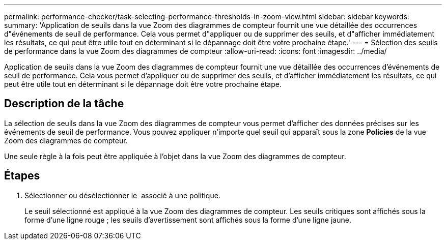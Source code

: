 ---
permalink: performance-checker/task-selecting-performance-thresholds-in-zoom-view.html 
sidebar: sidebar 
keywords:  
summary: 'Application de seuils dans la vue Zoom des diagrammes de compteur fournit une vue détaillée des occurrences d"événements de seuil de performance. Cela vous permet d"appliquer ou de supprimer des seuils, et d"afficher immédiatement les résultats, ce qui peut être utile tout en déterminant si le dépannage doit être votre prochaine étape.' 
---
= Sélection des seuils de performance dans la vue Zoom des diagrammes de compteur
:allow-uri-read: 
:icons: font
:imagesdir: ../media/


[role="lead"]
Application de seuils dans la vue Zoom des diagrammes de compteur fournit une vue détaillée des occurrences d'événements de seuil de performance. Cela vous permet d'appliquer ou de supprimer des seuils, et d'afficher immédiatement les résultats, ce qui peut être utile tout en déterminant si le dépannage doit être votre prochaine étape.



== Description de la tâche

La sélection de seuils dans la vue Zoom des diagrammes de compteur vous permet d'afficher des données précises sur les événements de seuil de performance. Vous pouvez appliquer n'importe quel seuil qui apparaît sous la zone *Policies* de la vue Zoom des diagrammes de compteur.

Une seule règle à la fois peut être appliquée à l'objet dans la vue Zoom des diagrammes de compteur.



== Étapes

. Sélectionner ou désélectionner le image:../media/eye-icon.gif[""] associé à une politique.
+
Le seuil sélectionné est appliqué à la vue Zoom des diagrammes de compteur. Les seuils critiques sont affichés sous la forme d'une ligne rouge ; les seuils d'avertissement sont affichés sous la forme d'une ligne jaune.


